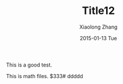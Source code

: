 #+TITLE:       Title12
#+AUTHOR:      Xiaolong Zhang
#+EMAIL:       xlzhang@cs.hku.hk
#+DATE:        2015-01-13 Tue
#+URI:         /blog/%y/%m/%d/Title 
#+KEYWORDS:    Keywords
#+TAGS:        Tags
#+LANGUAGE:    en
#+OPTIONS:     H:3 num:nil toc:nil \n:nil ::t |:t ^:nil -:nil f:t *:t <:t
#+DESCRIPTION: Description
This is a good test.

This is math files.
$333# ddddd
 
